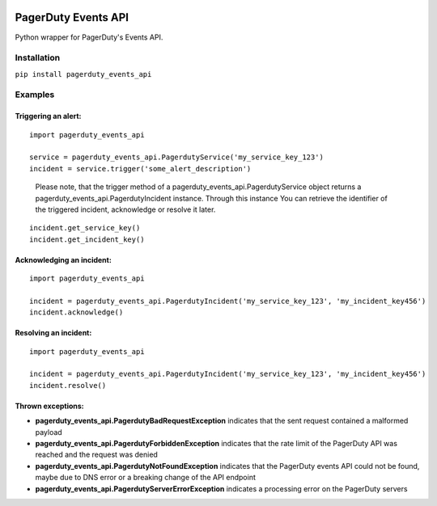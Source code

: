 .. image:: https://travis-ci.org/BlasiusVonSzerencsi/pagerduty-events-api.svg?branch=master
    :target: https://travis-ci.org/BlasiusVonSzerencsi/pagerduty-events-api

.. image:: https://codeclimate.com/github/BlasiusVonSzerencsi/pagerduty-events-api/badges/gpa.svg
    :target: https://codeclimate.com/github/BlasiusVonSzerencsi/pagerduty-events-api
    :alt: Code Climate

.. image:: https://badge.fury.io/py/pagerduty-events-api.svg
    :target: https://badge.fury.io/py/pagerduty-events-api

====================
PagerDuty Events API
====================

Python wrapper for PagerDuty's Events API.

Installation
============

``pip install pagerduty_events_api``

Examples
========

Triggering an alert:
--------------------

::

    import pagerduty_events_api

    service = pagerduty_events_api.PagerdutyService('my_service_key_123')
    incident = service.trigger('some_alert_description')

..

    Please note, that the trigger method of a pagerduty_events_api.PagerdutyService object returns a pagerduty_events_api.PagerdutyIncident instance. Through this instance You can retrieve the identifier of the triggered incident, acknowledge or resolve it later.

::

    incident.get_service_key()
    incident.get_incident_key()

Acknowledging an incident:
--------------------------

::

    import pagerduty_events_api

    incident = pagerduty_events_api.PagerdutyIncident('my_service_key_123', 'my_incident_key456')
    incident.acknowledge()

Resolving an incident:
----------------------

::

    import pagerduty_events_api

    incident = pagerduty_events_api.PagerdutyIncident('my_service_key_123', 'my_incident_key456')
    incident.resolve()

Thrown exceptions:
------------------

- **pagerduty_events_api.PagerdutyBadRequestException** indicates that the sent request contained a malformed payload
- **pagerduty_events_api.PagerdutyForbiddenException** indicates that the rate limit of the PagerDuty API was reached and the request was denied
- **pagerduty_events_api.PagerdutyNotFoundException** indicates that the PagerDuty events API could not be found, maybe due to DNS error or a breaking change of the API endpoint
- **pagerduty_events_api.PagerdutyServerErrorException** indicates a processing error on the PagerDuty servers
